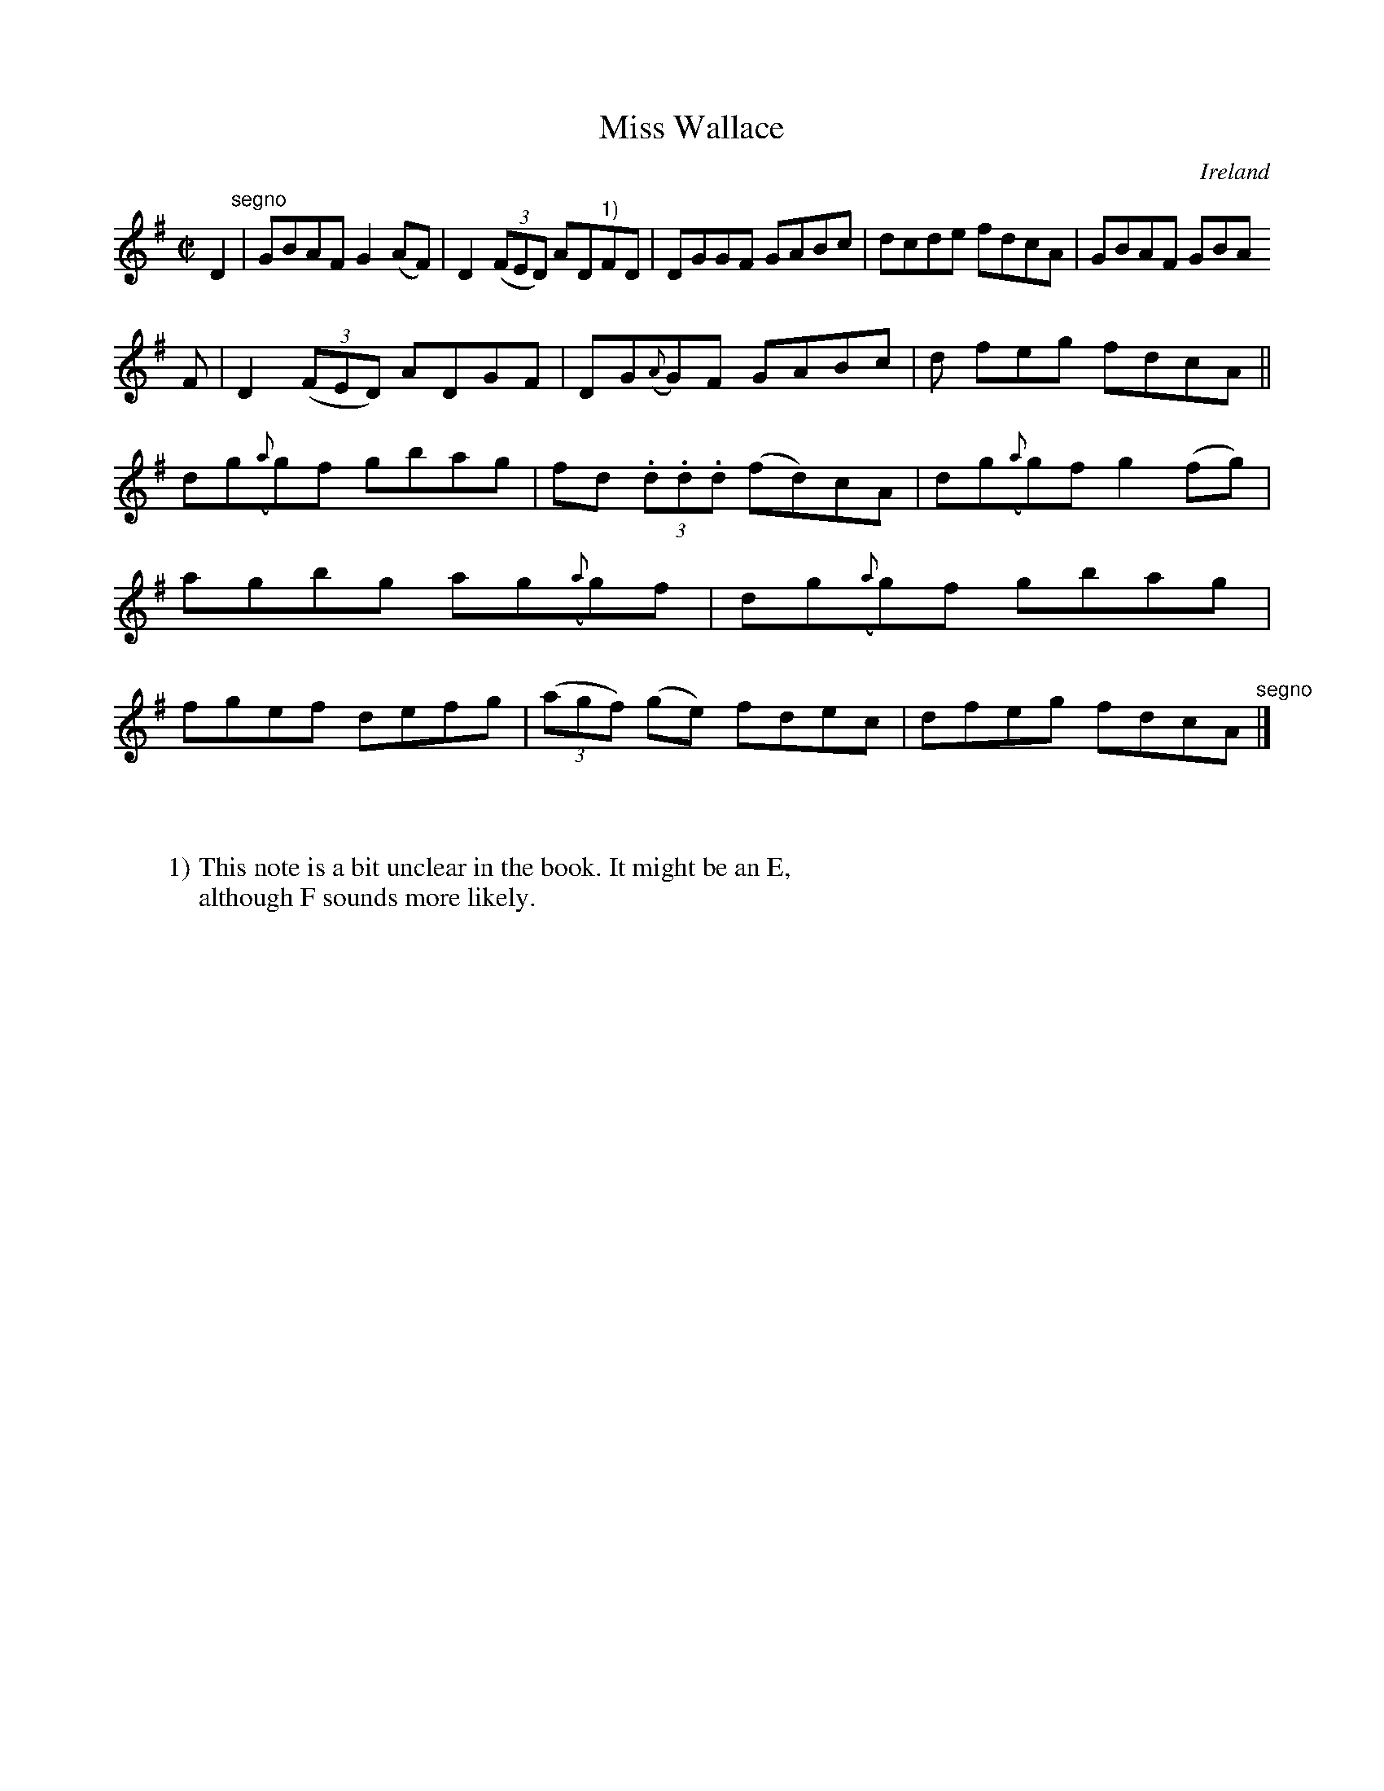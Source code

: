 X:685
T:Miss Wallace
N:anon.
O:Ireland
B:Francis O'Neill: "The Dance Music of Ireland" (1907) no. 685
R:Reel
Z:Transcribed by Frank Nordberg - http://www.musicaviva.com
N:Music Aviva - The Internet center for free sheet music downloads
M:C|
L:1/8
K:G
D2 "^segno" |GBAF G2(AF)|D2(3(FED) AD"^1)"FD|DGGF GABc|dcde fdcA|GBAF GBA
F|D2(3(FED) ADGF|DG({A}G)F GABc|d feg fdcA||
dg({a}g)f gbag|fd (3.d.d.d (fd)cA|dg({a}g)f g2(fg)|agbg ag({a}g)f|dg({a}g)f gbag|fgef defg|(3(agf) (ge) fdec|dfeg fdcA "^segno" |]
W:
W:
W:1) This note is a bit unclear in the book. It might be an E,
W:although F sounds more likely.
